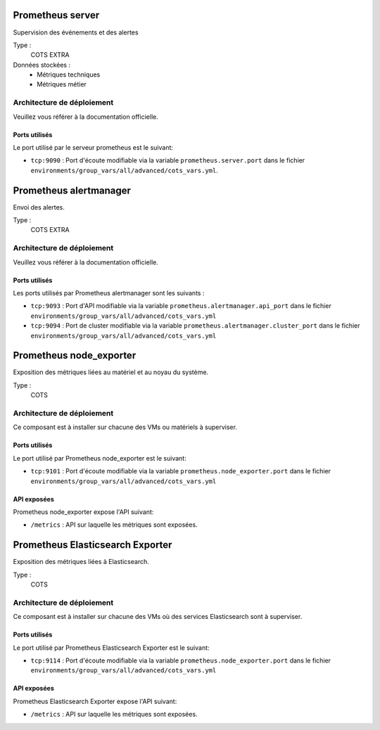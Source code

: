Prometheus server
#################

Supervision des événements et des alertes

Type :
  COTS EXTRA

Données stockées :
  * Métriques techniques
  * Métriques métier


Architecture de déploiement
===========================

Veuillez vous référer à la documentation officielle.


Ports utilisés
--------------

Le port utilisé par le serveur prometheus est le suivant:

* ``tcp:9090`` : Port d'écoute modifiable via la variable ``prometheus.server.port`` dans le fichier ``environments/group_vars/all/advanced/cots_vars.yml``.


Prometheus alertmanager
########################

Envoi des alertes.


Type :
  COTS EXTRA


Architecture de déploiement
===========================
Veuillez vous référer à la documentation officielle.


Ports utilisés
--------------

Les ports utilisés par Prometheus alertmanager sont les suivants :

* ``tcp:9093`` : Port d'API modifiable via la variable ``prometheus.alertmanager.api_port`` dans le fichier ``environments/group_vars/all/advanced/cots_vars.yml``
* ``tcp:9094`` : Port de cluster modifiable via la variable ``prometheus.alertmanager.cluster_port`` dans le fichier ``environments/group_vars/all/advanced/cots_vars.yml``


Prometheus node_exporter
########################

Exposition des métriques liées au matériel et au noyau du système.


Type :
  COTS


Architecture de déploiement
===========================

Ce composant est à installer sur chacune des VMs ou matériels à superviser.

Ports utilisés
--------------

Le port utilisé par Prometheus node_exporter est le suivant:

* ``tcp:9101`` : Port d'écoute modifiable via la variable ``prometheus.node_exporter.port`` dans le fichier ``environments/group_vars/all/advanced/cots_vars.yml``

API exposées
-------------

Prometheus node_exporter expose l'API suivant:

* ``/metrics`` : API sur laquelle les métriques sont exposées.

Prometheus Elasticsearch Exporter
#################################

Exposition des métriques liées à Elasticsearch.


Type :
  COTS


Architecture de déploiement
===========================

Ce composant est à installer sur chacune des VMs où des services Elasticsearch sont à superviser.


Ports utilisés
--------------

Le port utilisé par Prometheus Elasticsearch Exporter est le suivant:

* ``tcp:9114`` : Port d'écoute modifiable via la variable ``prometheus.node_exporter.port`` dans le fichier ``environments/group_vars/all/advanced/cots_vars.yml``

API exposées
-------------

Prometheus Elasticsearch Exporter expose l'API suivant:

* ``/metrics`` : API sur laquelle les métriques sont exposées.
